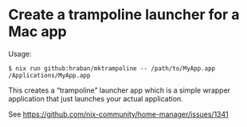 * Create a trampoline launcher for a Mac app

Usage:

#+begin_src shell
$ nix run github:hraban/mktrampoline -- /path/to/MyApp.app /Applications/MyApp.app
#+end_src

This creates a “trampoline” launcher app which is a simple wrapper application that just launches your actual application.

See https://github.com/nix-community/home-manager/issues/1341
